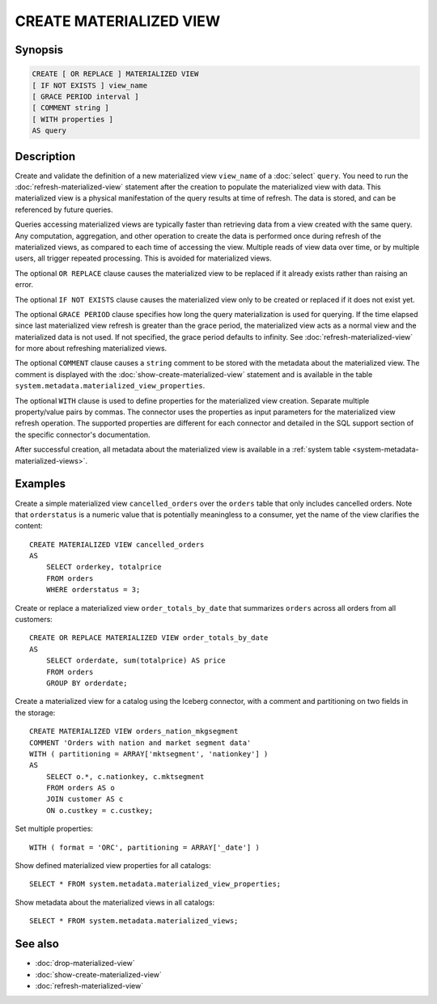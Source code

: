 ========================
CREATE MATERIALIZED VIEW
========================

Synopsis
--------

.. code-block:: text

    CREATE [ OR REPLACE ] MATERIALIZED VIEW
    [ IF NOT EXISTS ] view_name
    [ GRACE PERIOD interval ]
    [ COMMENT string ]
    [ WITH properties ]
    AS query

Description
-----------

Create and validate the definition of a new materialized view ``view_name`` of a
:doc:`select` ``query``. You need to run the :doc:`refresh-materialized-view`
statement after the creation to populate the materialized view with data. This
materialized view is a physical manifestation of the query results at time of
refresh. The data is stored, and can be referenced by future queries.

Queries accessing materialized views are typically faster than retrieving data
from a view created with the same query. Any computation, aggregation, and other
operation to create the data is performed once during refresh of the
materialized views, as compared to each time of accessing the view. Multiple
reads of view data over time, or by multiple users, all trigger repeated
processing. This is avoided for materialized views.

The optional ``OR REPLACE`` clause causes the materialized view to be replaced
if it already exists rather than raising an error.

The optional ``IF NOT EXISTS`` clause causes the materialized view only to be
created or replaced if it does not exist yet.

The optional ``GRACE PERIOD`` clause specifies how long the query materialization
is used for querying. If the time elapsed since last materialized view refresh
is greater than the grace period, the materialized view acts as a normal view and
the materialized data is not used. If not specified, the grace period defaults to
infinity. See :doc:`refresh-materialized-view` for more about refreshing
materialized views.

The optional ``COMMENT`` clause causes a ``string`` comment to be stored with
the metadata about the materialized view. The comment is displayed with the
:doc:`show-create-materialized-view` statement and is available in the table
``system.metadata.materialized_view_properties``.

The optional ``WITH`` clause is used to define properties for the materialized
view creation. Separate multiple property/value pairs by commas. The connector
uses the properties as input parameters for the materialized view refresh
operation. The supported properties are different for each connector and
detailed in the SQL support section of the specific connector's documentation.

After successful creation, all metadata about the materialized view is available
in a :ref:`system table <system-metadata-materialized-views>`.

Examples
--------

Create a simple materialized view ``cancelled_orders`` over the ``orders`` table
that only includes cancelled orders. Note that ``orderstatus`` is a numeric
value that is potentially meaningless to a consumer, yet the name of the view
clarifies the content::

    CREATE MATERIALIZED VIEW cancelled_orders
    AS
        SELECT orderkey, totalprice
        FROM orders
        WHERE orderstatus = 3;

Create or replace a materialized view ``order_totals_by_date`` that summarizes
``orders`` across all orders from all customers::

    CREATE OR REPLACE MATERIALIZED VIEW order_totals_by_date
    AS
        SELECT orderdate, sum(totalprice) AS price
        FROM orders
        GROUP BY orderdate;

Create a materialized view for a catalog using the Iceberg connector, with a
comment and partitioning on two fields in the storage::

    CREATE MATERIALIZED VIEW orders_nation_mkgsegment
    COMMENT 'Orders with nation and market segment data'
    WITH ( partitioning = ARRAY['mktsegment', 'nationkey'] )
    AS
        SELECT o.*, c.nationkey, c.mktsegment
        FROM orders AS o
        JOIN customer AS c
        ON o.custkey = c.custkey;

Set multiple properties::

    WITH ( format = 'ORC', partitioning = ARRAY['_date'] )

Show defined materialized view properties for all catalogs::

    SELECT * FROM system.metadata.materialized_view_properties;

Show metadata about the materialized views in all catalogs::

    SELECT * FROM system.metadata.materialized_views;

See also
--------

* :doc:`drop-materialized-view`
* :doc:`show-create-materialized-view`
* :doc:`refresh-materialized-view`
